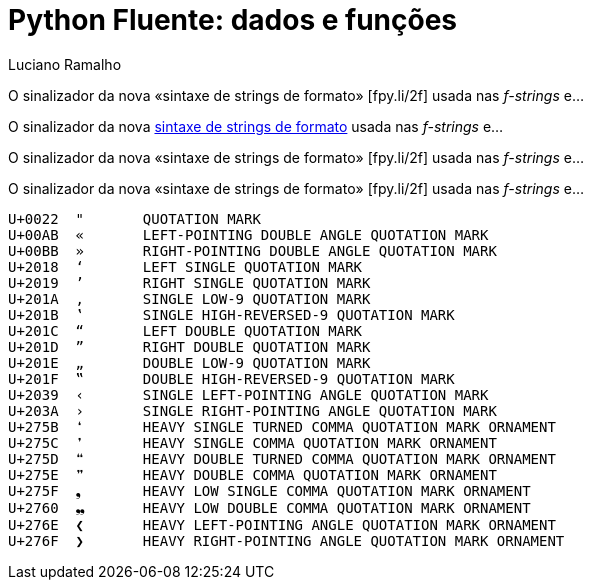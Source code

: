 = Python Fluente: dados e funções
:doctype: book
:media: prepress
:hide-uri-scheme:
:pdf-page-size: [17cm, 24cm]
:source-highlighter: rouge
:author: Luciano Ramalho
:lang: pt_BR
:language: asciidoctor
:xrefstyle: short
:sectnums:
:sectnumlevels: 4
:sectlinks:
:data-uri:
:toc: left
:toclevels: 2
:!chapter-signifier:

O sinalizador da nova «sintaxe de strings de formato» &#91;fpy.li/2f&#93;
usada nas _f-strings_ e...

O sinalizador da nova https://fpy.li/2f[sintaxe de strings de formato]
usada nas _f-strings_ e...

O sinalizador da nova «sintaxe de strings de formato» [.small]#&#91;fpy.li/2f&#93;#
usada nas _f-strings_ e...

O sinalizador da nova «sintaxe de strings de formato» [.small]##&#91;fpy.li/2f&#93;##
usada nas _f-strings_ e...


----
U+0022	"	QUOTATION MARK
U+00AB	«	LEFT-POINTING DOUBLE ANGLE QUOTATION MARK
U+00BB	»	RIGHT-POINTING DOUBLE ANGLE QUOTATION MARK
U+2018	‘	LEFT SINGLE QUOTATION MARK
U+2019	’	RIGHT SINGLE QUOTATION MARK
U+201A	‚	SINGLE LOW-9 QUOTATION MARK
U+201B	‛	SINGLE HIGH-REVERSED-9 QUOTATION MARK
U+201C	“	LEFT DOUBLE QUOTATION MARK
U+201D	”	RIGHT DOUBLE QUOTATION MARK
U+201E	„	DOUBLE LOW-9 QUOTATION MARK
U+201F	‟	DOUBLE HIGH-REVERSED-9 QUOTATION MARK
U+2039	‹	SINGLE LEFT-POINTING ANGLE QUOTATION MARK
U+203A	›	SINGLE RIGHT-POINTING ANGLE QUOTATION MARK
U+275B	❛	HEAVY SINGLE TURNED COMMA QUOTATION MARK ORNAMENT
U+275C	❜	HEAVY SINGLE COMMA QUOTATION MARK ORNAMENT
U+275D	❝	HEAVY DOUBLE TURNED COMMA QUOTATION MARK ORNAMENT
U+275E	❞	HEAVY DOUBLE COMMA QUOTATION MARK ORNAMENT
U+275F	❟	HEAVY LOW SINGLE COMMA QUOTATION MARK ORNAMENT
U+2760	❠	HEAVY LOW DOUBLE COMMA QUOTATION MARK ORNAMENT
U+276E	❮	HEAVY LEFT-POINTING ANGLE QUOTATION MARK ORNAMENT
U+276F	❯	HEAVY RIGHT-POINTING ANGLE QUOTATION MARK ORNAMENT

----